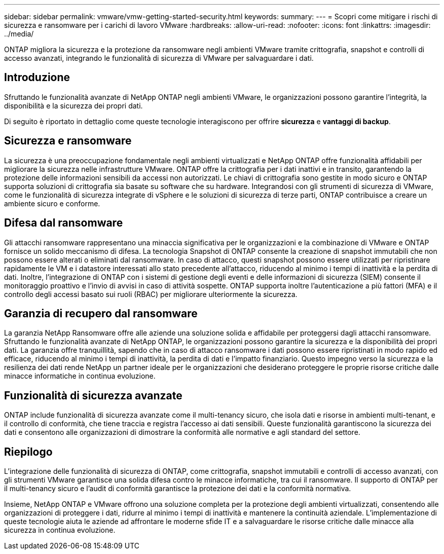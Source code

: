 ---
sidebar: sidebar 
permalink: vmware/vmw-getting-started-security.html 
keywords:  
summary:  
---
= Scopri come mitigare i rischi di sicurezza e ransomware per i carichi di lavoro VMware
:hardbreaks:
:allow-uri-read: 
:nofooter: 
:icons: font
:linkattrs: 
:imagesdir: ../media/


[role="lead"]
ONTAP migliora la sicurezza e la protezione da ransomware negli ambienti VMware tramite crittografia, snapshot e controlli di accesso avanzati, integrando le funzionalità di sicurezza di VMware per salvaguardare i dati.



== Introduzione

Sfruttando le funzionalità avanzate di NetApp ONTAP negli ambienti VMware, le organizzazioni possono garantire l'integrità, la disponibilità e la sicurezza dei propri dati.

Di seguito è riportato in dettaglio come queste tecnologie interagiscono per offrire *sicurezza* e *vantaggi di backup*.



== Sicurezza e ransomware

La sicurezza è una preoccupazione fondamentale negli ambienti virtualizzati e NetApp ONTAP offre funzionalità affidabili per migliorare la sicurezza nelle infrastrutture VMware.  ONTAP offre la crittografia per i dati inattivi e in transito, garantendo la protezione delle informazioni sensibili da accessi non autorizzati.  Le chiavi di crittografia sono gestite in modo sicuro e ONTAP supporta soluzioni di crittografia sia basate su software che su hardware.  Integrandosi con gli strumenti di sicurezza di VMware, come le funzionalità di sicurezza integrate di vSphere e le soluzioni di sicurezza di terze parti, ONTAP contribuisce a creare un ambiente sicuro e conforme.



== Difesa dal ransomware

Gli attacchi ransomware rappresentano una minaccia significativa per le organizzazioni e la combinazione di VMware e ONTAP fornisce un solido meccanismo di difesa.  La tecnologia Snapshot di ONTAP consente la creazione di snapshot immutabili che non possono essere alterati o eliminati dal ransomware.  In caso di attacco, questi snapshot possono essere utilizzati per ripristinare rapidamente le VM e i datastore interessati allo stato precedente all'attacco, riducendo al minimo i tempi di inattività e la perdita di dati.  Inoltre, l'integrazione di ONTAP con i sistemi di gestione degli eventi e delle informazioni di sicurezza (SIEM) consente il monitoraggio proattivo e l'invio di avvisi in caso di attività sospette.  ONTAP supporta inoltre l'autenticazione a più fattori (MFA) e il controllo degli accessi basato sui ruoli (RBAC) per migliorare ulteriormente la sicurezza.



== Garanzia di recupero dal ransomware

La garanzia NetApp Ransomware offre alle aziende una soluzione solida e affidabile per proteggersi dagli attacchi ransomware.  Sfruttando le funzionalità avanzate di NetApp ONTAP, le organizzazioni possono garantire la sicurezza e la disponibilità dei propri dati.  La garanzia offre tranquillità, sapendo che in caso di attacco ransomware i dati possono essere ripristinati in modo rapido ed efficace, riducendo al minimo i tempi di inattività, la perdita di dati e l'impatto finanziario.  Questo impegno verso la sicurezza e la resilienza dei dati rende NetApp un partner ideale per le organizzazioni che desiderano proteggere le proprie risorse critiche dalle minacce informatiche in continua evoluzione.



== Funzionalità di sicurezza avanzate

ONTAP include funzionalità di sicurezza avanzate come il multi-tenancy sicuro, che isola dati e risorse in ambienti multi-tenant, e il controllo di conformità, che tiene traccia e registra l'accesso ai dati sensibili.  Queste funzionalità garantiscono la sicurezza dei dati e consentono alle organizzazioni di dimostrare la conformità alle normative e agli standard del settore.



== Riepilogo

L'integrazione delle funzionalità di sicurezza di ONTAP, come crittografia, snapshot immutabili e controlli di accesso avanzati, con gli strumenti VMware garantisce una solida difesa contro le minacce informatiche, tra cui il ransomware.  Il supporto di ONTAP per il multi-tenancy sicuro e l'audit di conformità garantisce la protezione dei dati e la conformità normativa.

Insieme, NetApp ONTAP e VMware offrono una soluzione completa per la protezione degli ambienti virtualizzati, consentendo alle organizzazioni di proteggere i dati, ridurre al minimo i tempi di inattività e mantenere la continuità aziendale.  L'implementazione di queste tecnologie aiuta le aziende ad affrontare le moderne sfide IT e a salvaguardare le risorse critiche dalle minacce alla sicurezza in continua evoluzione.
